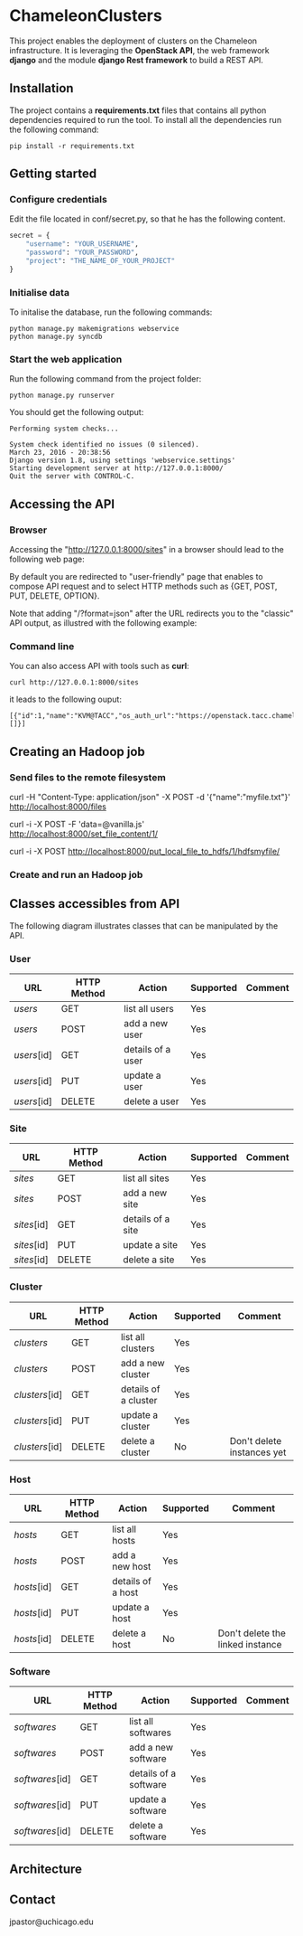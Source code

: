 * ChameleonClusters

This project enables the deployment of clusters on the Chameleon infrastructure.
It is leveraging the *OpenStack API*,  the web framework *django* and the module
*django Rest framework* to build a REST API.

** Installation

The  project  contains  a  *requirements.txt* files  that  contains  all  python
dependencies required to  run the tool. To install all  the dependencies run the
following command:

#+BEGIN_src shell
pip install -r requirements.txt
#+END_src

** Getting started

*** Configure credentials

Edit the file located in conf/secret.py, so that he has the following content.

#+BEGIN_src python
secret = {
    "username": "YOUR_USERNAME",
    "password": "YOUR_PASSWORD",
    "project": "THE_NAME_OF_YOUR_PROJECT"
}
#+END_src

*** Initialise data

To initalise the database, run the following commands:

#+BEGIN_src shell
python manage.py makemigrations webservice
python manage.py syncdb
#+END_src

*** Start the web application

Run the following command from the project folder:

#+BEGIN_src shell
python manage.py runserver
#+END_src

You should get the following output:

#+BEGIN_src shell
Performing system checks...

System check identified no issues (0 silenced).
March 23, 2016 - 20:38:56
Django version 1.8, using settings 'webservice.settings'
Starting development server at http://127.0.0.1:8000/
Quit the server with CONTROL-C.
#+END_src

** Accessing the API
*** Browser
Accessing the  "http://127.0.0.1:8000/sites" in  a browser  should lead  to the
following web page:

[[./docs/sites_browser.png]]

By default  you are redirected to  "user-friendly" page that enables  to compose
API request and to select HTTP methods such as {GET, POST, PUT, DELETE, OPTION}.

Note that  adding "/?format=json" after the  URL redirects you to  the "classic"
API output, as illustred with the following example:

[[./docs/sites_browser_classic.png]]

*** Command line

You can also access API with tools such as *curl*:

#+BEGIN_src shell
curl http://127.0.0.1:8000/sites
#+END_src

it leads to the following ouput:

#+BEGIN_src shell
[{"id":1,"name":"KVM@TACC","os_auth_url":"https://openstack.tacc.chameleoncloud.org:5000/v2.0","cluster_ids":[]}]
#+END_src

** Creating an Hadoop job
*** Send files to the remote filesystem

curl -H "Content-Type: application/json" -X POST -d '{"name":"myfile.txt"}' http://localhost:8000/files

curl -i -X POST -F 'data=@vanilla.js' http://localhost:8000/set_file_content/1/

curl -i -X POST  http://localhost:8000/put_local_file_to_hdfs/1/hdfsmyfile/

*** Create and run an Hadoop job

** Classes accessibles from API

The following diagram illustrates classes that can be manipulated by the API.

[[./docs/classes.png]]

*** User

| URL         | HTTP Method | Action            | Supported | Comment |
|-------------+-------------+-------------------+-----------+---------|
| /users/     | GET         | list all users    | Yes       |         |
| /users/     | POST        | add a new user    | Yes       |         |
| /users/[id] | GET         | details of a user | Yes       |         |
| /users/[id] | PUT         | update a user     | Yes       |         |
| /users/[id] | DELETE      | delete a user     | Yes       |         |

*** Site

| URL         | HTTP Method | Action            | Supported | Comment |
|-------------+-------------+-------------------+-----------+---------|
| /sites/     | GET         | list all   sites  | Yes       |         |
| /sites/     | POST        | add a new site    | Yes       |         |
| /sites/[id] | GET         | details of a site | Yes       |         |
| /sites/[id] | PUT         | update a site     | Yes       |         |
| /sites/[id] | DELETE      | delete a site     | Yes       |         |

*** Cluster

| URL            | HTTP Method | Action               | Supported | Comment                    |
|----------------+-------------+----------------------+-----------+----------------------------|
| /clusters/     | GET         | list all clusters    | Yes       |                            |
| /clusters/     | POST        | add a new cluster    | Yes       |                            |
| /clusters/[id] | GET         | details of a cluster | Yes       |                            |
| /clusters/[id] | PUT         | update a cluster     | Yes       |                            |
| /clusters/[id] | DELETE      | delete a cluster     | No        | Don't delete instances yet |

*** Host

| URL         | HTTP Method | Action            | Supported | Comment                          |
|-------------+-------------+-------------------+-----------+----------------------------------|
| /hosts/     | GET         | list all  hosts   | Yes       |                                  |
| /hosts/     | POST        | add a new host    | Yes       |                                  |
| /hosts/[id] | GET         | details of a host | Yes       |                                  |
| /hosts/[id] | PUT         | update a host     | Yes       |                                  |
| /hosts/[id] | DELETE      | delete a host     | No        | Don't delete the linked instance |

*** Software

| URL             | HTTP Method | Action                | Supported | Comment |
|-----------------+-------------+-----------------------+-----------+---------|
| /softwares/     | GET         | list all softwares    | Yes       |         |
| /softwares/     | POST        | add a new software    | Yes       |         |
| /softwares/[id] | GET         | details of a software | Yes       |         |
| /softwares/[id] | PUT         | update a software     | Yes       |         |
| /softwares/[id] | DELETE      | delete a software     | Yes       |         |

** Architecture
[[./docs/architecture.png]]
** Contact

jpastor@uchicago.edu
